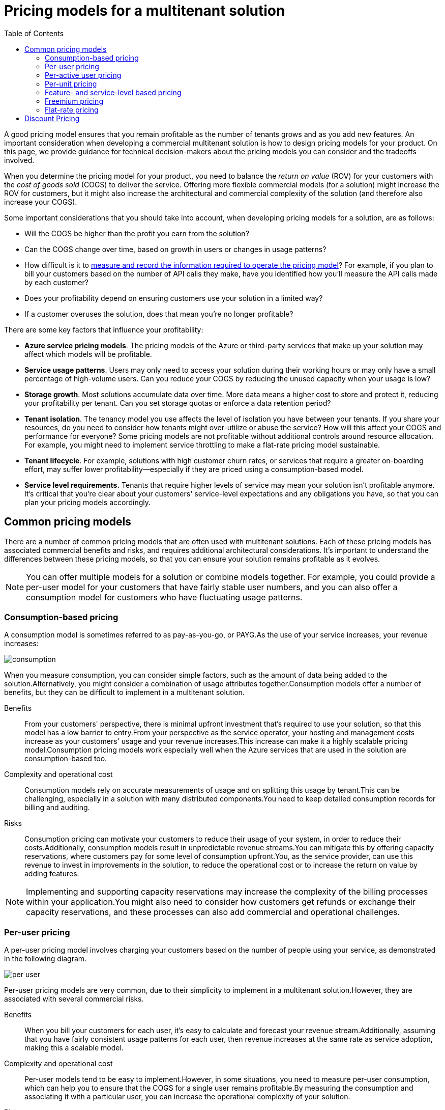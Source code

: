 = Pricing models for a multitenant solution
:toc:
:icons: font
:source-highlighter: rouge
:imagesdir: ../images

A good pricing model ensures that you remain profitable as the number of tenants grows and as you add new features. An important consideration when developing a commercial multitenant solution is how to design pricing models for your product. On this page, we provide guidance for technical decision-makers about the pricing models you can consider and the tradeoffs involved.

When you determine the pricing model for your product, you need to balance the _return on value_ (ROV) for your customers with the _cost of goods sold_ (COGS) to deliver the service. Offering more flexible commercial models (for a solution) might increase the ROV for customers, but it might also increase the architectural and commercial complexity of the solution (and therefore also increase your COGS).

Some important considerations that you should take into account, when developing pricing models for a solution, are as follows:

- Will the COGS be higher than the profit you earn from the solution?
- Can the COGS change over time, based on growth in users or changes in usage patterns?
- How difficult is it to xref:measure-consumption.adoc[measure and record the information required to operate the pricing model]? For example, if you plan to bill your customers based on the number of API calls they make, have you identified how you'll measure the API calls made by each customer?
- Does your profitability depend on ensuring customers use your solution in a limited way?
- If a customer overuses the solution, does that mean you're no longer profitable?

There are some key factors that influence your profitability:

- *Azure service pricing models*. The pricing models of the Azure or third-party services that make up your solution may affect which models will be profitable.
- *Service usage patterns*. Users may only need to access your solution during their working hours or may only have a small percentage of high-volume users. Can you reduce your COGS by reducing the unused capacity when your usage is low?
- *Storage growth*. Most solutions accumulate data over time. More data means a higher cost to store and protect it, reducing your profitability per tenant. Can you set storage quotas or enforce a data retention period?
- *Tenant isolation*. The tenancy model you use affects the level of isolation you have between your tenants. If you share your resources, do you need to consider how tenants might over-utilize or abuse the service? How will this affect your COGS and performance for everyone? Some pricing models are not profitable without additional controls around resource allocation. For example, you might need to implement service throttling to make a flat-rate pricing model sustainable.
- *Tenant lifecycle*. For example, solutions with high customer churn rates, or services that require a greater on-boarding effort, may suffer lower profitability--especially if they are priced using a consumption-based model.
- *Service level requirements.* Tenants that require higher levels of service may mean your solution isn't profitable anymore. It's critical that you're clear about your customers' service-level expectations and any obligations you have, so that you can plan your pricing models accordingly.

== Common pricing models

There are a number of common pricing models that are often used with multitenant solutions. Each of these pricing models has associated commercial benefits and risks, and requires additional architectural considerations. It's important to understand the differences between these pricing models, so that you can ensure your solution remains profitable as it evolves.

NOTE: You can offer multiple models for a solution or combine models together. For example, you could provide a per-user model for your customers that have fairly stable user numbers, and you can also offer a consumption model for customers who have fluctuating usage patterns.

[#_consumption_based_pricing]
=== Consumption-based pricing
A consumption model is sometimes referred to as pay-as-you-go, or PAYG.As the use of your service increases, your revenue increases:

image::consumption.png[]

When you measure consumption, you can consider simple factors, such as the amount of data being added to the solution.Alternatively, you might consider a combination of usage attributes together.Consumption models offer a number of benefits, but they can be difficult to implement in a multitenant solution.

Benefits:: From your customers' perspective, there is minimal upfront investment that's required to use your solution, so that this model has a low barrier to entry.From your perspective as the service operator, your hosting and management costs increase as your customers' usage and your revenue increases.This increase can make it a highly scalable pricing model.Consumption pricing models work especially well when the Azure services that are used in the solution are consumption-based too.

Complexity and operational cost:: Consumption models rely on accurate measurements of usage and on splitting this usage by tenant.This can be challenging, especially in a solution with many distributed components.You need to keep detailed consumption records for billing and auditing.

Risks:: Consumption pricing can motivate your customers to reduce their usage of your system, in order to reduce their costs.Additionally, consumption models result in unpredictable revenue streams.You can mitigate this by offering capacity reservations, where customers pay for some level of consumption upfront.You, as the service provider, can use this revenue to invest in improvements in the solution, to reduce the operational cost or to increase the return on value by adding features.

NOTE: Implementing and supporting capacity reservations may increase the complexity of the billing processes within your application.You might also need to consider how customers get refunds or exchange their capacity reservations, and these processes can also add commercial and operational challenges.

[#_per_user_pricing]
=== Per-user pricing

A per-user pricing model involves charging your customers based on the number of people using your service, as demonstrated in the following diagram.

image::per-user.png[]

Per-user pricing models are very common, due to their simplicity to implement in a multitenant solution.However, they are associated with several commercial risks.

Benefits:: When you bill your customers for each user, it's easy to calculate and forecast your revenue stream.Additionally, assuming that you have fairly consistent usage patterns for each user, then revenue increases at the same rate as service adoption, making this a scalable model.

Complexity and operational cost:: Per-user models tend to be easy to implement.However, in some situations, you need to measure per-user consumption, which can help you to ensure that the COGS for a single user remains profitable.By measuring the consumption and associating it with a particular user, you can increase the operational complexity of your solution.

Risks:: Different user consumption patterns might result in a reduced profitability. For example, heavy users of the solution might cost more to serve than light users. Additionally, the actual return on value (ROV) for the solution is not reflected by the actual number of user licenses purchased.

=== Per-active user pricing

This model is similar to <<_per_user_pricing>>, but rather than requiring an upfront commitment from the customer on the number of expected users, the customer is only charged for users that actually log into and use the solution over a period (as shown in the following diagram).

image::per-active-user.png[]

You can measure this in whatever period makes sense.Monthly periods are common, and then this metric is often recorded as monthly active users or MAU.

Benefits:: From your customers' perspective, this model requires a low investment and risk, because there is minimal waste; unused licenses aren't billable.This makes it particularly attractive when marketing the solution or growing the solution for larger enterprise customers.From your perspective as the service owner, your ROV is more accurately reflected to the customer by the number of monthly active users.

Complexity and operational cost:: Per-active user models require you to record actual usage, and to make it available to a customer as part of the bill.Measuring per-user consumption helps to ensure profitability is maintained with the COGS for a single user, but again it requires additional work to measure the consumption for each user.

Risks:: Like per-user pricing, there is a risk that the different consumption patterns of individual users may affect your profitability.Compared to per-user pricing, per-active user models have a less predictable revenue stream.Additionally, <<_discount_pricing>> doesn't provide a useful way of stimulating growth.

=== Per-unit pricing

In many systems, the number of users isn't the element that has the greatest effect on the overall COGS. For example, in device-oriented solutions, also referred to as the _internet of things_ or IoT, the number of devices often has the greatest impact on COGS. In these systems, a per-unit pricing model can be used, where you define what a _unit_ is, such as a device. See the following diagram.

image::per-unit.png[]

Additionally, some solutions have highly variable usage patterns, where a small number of users has a disproportionate impact on the COGS.For example, in a solution sold to brick-and-mortar retailers, a per-store pricing model might be appropriate.

Benefits:: In systems where individual users don't have a significant effect on COGS, per-unit pricing is a better way to represent the reality of how the system scales and the resulting impact to COGS.It also can improve the alignment to the actual patterns of usage for a customer.For many IoT solutions, where each device generates a predictable and constant amount of consumption, this can be an effective model to scale your solution's growth.

Complexity and operational cost:: Generally, per-unit pricing is easy to implement and has a fairly low operational cost.However, the operational cost can become higher if you need to differentiate and track usage by individual units, such as devices or retail stores.Measuring per-unit consumption helps you ensure your profitability is maintained, since you can determine the COGS for a single unit.

Risks:: The risks of a per-unit pricing model are similar to per-user pricing.Different consumption patterns by some units may mean that you have reduced profitability, such as if some devices or stores are much heavier users of the solution than others.

[#_feature_and_service_level_based_pricing]
=== Feature- and service-level based pricing

You may choose to offer your solution with different tiers of functionality at different price points.For example, you might provide two monthly flat-rate or per-unit prices, one being a basic offering with a subset of features available, and the other presenting the comprehensive set of your solution's features.See the following diagram.

image::feature-service-level.png[Diagram showing revenue increasing in steps between three tiers.]

This model may also offer different service-level agreements for different tiers.For example, your basic tier may offer 99.9% uptime, whereas a premium tier may offer 99.99%.The higher service-level agreement (SLA) could be implemented by using services and features that enable higher https://docs.microsoft.com/en-us/azure/architecture/framework/resiliency/business-metrics#workload-availability-targets[availability targets].

Although this model can be commercially beneficial, it does require mature engineering practices to do well.With careful consideration, this model can be very effective.

Benefits:: Feature-based pricing is often attractive to customers, since they can select a tier based on the feature set or service level they need.It also provides you with a clear path to upsell your customers with new features or higher resiliency for those who require it.

Complexity and operational cost:: Feature-based pricing models can be complex to implement, since they require your solution to be aware of the features that are available at each price tier. Feature toggles can be an effective way to provide access to certain subsets of functionality, but this requires ongoing maintenance. Also, toggles increase the overhead to ensure high quality, because there will be more code paths to test. Enabling higher service availability targets in some tiers may require additional architectural complexity, to ensure the right set of infrastructure is used for each tier, and this process may increase the operational cost of the solution.

Risks:: Feature-based pricing models can become complicated and confusing, if there are too many tiers or options. Additionally, the overhead involved in dynamically toggling features can slow down the rate at which you deliver additional features.

=== Freemium pricing

You might choose to offer a free tier of your service, with basic functionality and no service-level guarantees. You then might offer a separate paid tier, with additional features and a formal service-level agreement (as shown in the following diagram).

image::freemium.png[]

The free tier may also be offered as a time-limited trial, and during the trial your customers might have full or limited functionality available. This is referred to as a freemium model, which is effectively an extension of the <<_feature_and_service_level_based_pricing>>.

Benefits:: It's very easy to market a solution when it's free.

Complexity and operational cost:: All of the complexity and operational cost concerns apply from the feature-based pricing model. However, you also have to consider the operational cost involved in managing free tenants. You might need to ensure that stale tenants are offboarded or removed, and you must have a clear retention policy, especially for free tenants. When promoting a tenant to a paid tier, you might need to move the tenant between Azure services, to obtain higher SLAs.

Risks:: You need to ensure that you provide a high enough ROV for tenants to consider switching to a paid tier. Additionally, the cost of providing your solution to customers on the free tier needs to be covered by the profit margin from those who are on paid tiers.

=== Flat-rate pricing

In this model, you charge a flat rate to a tenant for access to your solution, for a given period of time. The same pricing applies regardless of how much they use the service, the number of users, the number of devices they connect, or any other metric. See the following diagram.

image::flat-rate.png[Diagram showing revenue that remains consistent, regardless of the amount of use.]

This is the simplest model to implement and for customers to understand, and it's often requested by enterprise customers. However, it can easily become unprofitable if you need to continue to add new features or if tenant consumption increases without any additional revenue.

Benefits:: Flat-rate pricing is easy to sell, and it's easy for your customers to understand and budget for.

Complexity and operational cost:: Flat-rate pricing models can be easy to implement because billing customers doesn't require any metering or tracking consumption. However, while not essential, it's advisable to measure per-tenant consumption to ensure that you're measuring COGS accurately and to ensure that your profitability is maintained.

Risks:: If you have tenants who make heavy use of your solution, then it's easy for this pricing model to become unprofitable.



[#_discount_pricing]
== Discount Pricing
